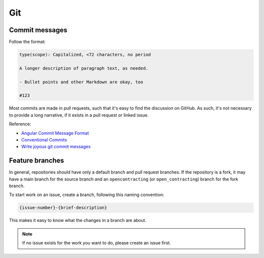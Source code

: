 Git
===

Commit messages
---------------

Follow the format:

.. code-block:: none

   type(scope): Capitalized, <72 characters, no period

   A longer description of paragraph text, as needed.

   - Bullet points and other Markdown are okay, too

   #123

Most commits are made in pull requests, such that it's easy to find the discussion on GitHub. As such, it's not necessary to provide a long narrative, if it exists in a pull request or linked issue.

Reference:

- `Angular Commit Message Format <https://github.com/angular/angular/blob/master/CONTRIBUTING.md#commit-message-header>`__
- `Conventional Commits <https://www.conventionalcommits.org/en/v1.0.0/>`__
- `Write joyous git commit messages <https://joshuatauberer.medium.com/write-joyous-git-commit-messages-2f98891114c4>`__

Feature branches
----------------

In general, repositories should have only a default branch and pull request branches. If the repository is a fork, it may have a main branch for the source branch and an ``opencontracting`` (or ``open_contracting``) branch for the fork branch.

To start work on an issue, create a branch, following this naming convention:

.. code-block:: none

   {issue-number}-{brief-description}

This makes it easy to know what the changes in a branch are about.

.. note::

   If no issue exists for the work you want to do, please create an issue first.
